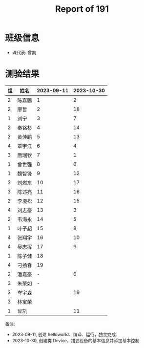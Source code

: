 #+TITLE: Report of 191


* 班级信息

- 课代表: 曾凯

* 测验结果

| 组 | 姓名   | 2023-09-11 | 2023-10-30 |
|---+-------+------------+------------|
| 2 | 陈嘉鹏 |          1 |          2 |
| 2 | 廖哲   |          2 |         18 |
| 1 | 刘宁   |          3 |          7 |
| 2 | 秦铭杉 |          4 |         14 |
| 2 | 黄佳鹏 |          5 |         13 |
| 4 | 覃宇江 |          6 |          4 |
| 3 | 唐瑞钦 |          7 |          1 |
| 1 | 曾世强 |          8 |          6 |
| 1 | 魏智锋 |          9 |         12 |
| 3 | 刘燃东 |         10 |         17 |
| 3 | 陈述亮 |         11 |         16 |
| 2 | 李境松 |         12 |         15 |
| 4 | 刘志豪 |         13 |          3 |
| 2 | 韦海永 |         14 |          5 |
| 1 | 叶子超 |         15 |          8 |
| 4 | 张翔宇 |         16 |         10 |
| 4 | 吴志挥 |         17 |          9 |
| 1 | 陈子健 |         18 |            |
| 4 | 刁扬春 |         19 |            |
| 2 | 潘嘉豪 |          - |          6 |
| 3 | 朱荣如 |          - |            |
| 3 | 岑宇森 |            |         19 |
| 3 | 林宝荣 |            |            |
| 1 | 曾凯   |            |         11 |

备注:
- 2023-09-11, 创建 helloworld、编译、运行，独立完成
- 2023-10-30, 创建类 Device，描述设备的基本信息并添加基本控制

